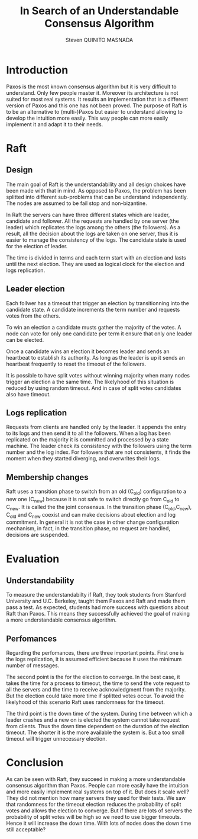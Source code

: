 #+TITLE: In Search of an Understandable Consensus Algorithm
#+AUTHOR: Steven QUINITO MASNADA
#+LaTeX_CLASS: article
#+LaTeX_CLASS_OPTIONS: [margin=0.5in]
#+OPTIONS: toc:nil

* Introduction
  Paxos is the most known consensus algorithm but it is very difficult
  to understand. Only few people master it. Moreover its architecture
  is not suited for most real systems. It results an implementation
  that is a different version of Paxos and this one has not been
  proved. The purpose of Raft is to be an alternative to (multi-)Paxos
  but easier to understand allowing to develop the intuition more
  easily. This way people can more easily implement it and adapt it to
  their needs.
* Raft
** Design
   The main goal of Raft is the understandability and all design 
   choices have been made with that in mind. As opposed to Paxos, the
   problem has been splitted into different sub-problems that can be
   understand independently. The nodes are assumed to be fail stop and
   non-bizantine.
   # Raft follows the general principles of
   # replicated state machines  to ensure the consistency of the
   # logs. The servers get requests from clients, agree on the  order,
   # append them to their logs, process the logs and return the result
   # to the client.  
   # Missing fail stop & non-bizantine

   In Raft the servers can have three different states which are
   leader, candidate and follower. All the requests are handled by one
   server (the leader) which replicates the logs among the others (the
   followers). As a result, all the decision about the logs are taken
   on one server, thus it is easier to manage the consistency of the
   logs. The candidate state is used for the election of leader. 
   
   The time is divided in terms and each term start with an election and
   lasts until the next election. They are used as logical clock for
   the election and logs replication. 
** Leader election
   Each follwer has a timeout that trigger an election by
   transitionning into the candidate state. A candidate  increments
   the term number and requests votes from the others. 
   
   To win an election a candidate musts gather the majority of the
   votes. A node can vote for only one candidate per term it ensure
   that only one leader can be elected.

   Once a candidate wins an election it becomes leader and sends an
   heartbeat to establish its authority. As long as the leader is up
   it sends an heartbeat frequently to reset the timeout of the
   followers. 

   It is possible to have split votes without winning majority when
   many nodes trigger an election a the same time. The likelyhood of
   this situation is reduced by using random timeout. And in case of
   split votes candidates also have timeout.

** Logs replication
   Requests from clients are handled only by the leader. It appends
   the entry to its logs and then send it to all the followers. When a
   log has been replicated on the majority it is committed and
   processed by a state machine. The leader check its consistency with
   the followers using the term number and the log index. For
   followers that are not consistents, it finds the moment when they
   started diverging, and overwrites their logs. 
   # The leader cannot overwrite its own logs and committed logs.
   # All committed log must be the same on all the machine
   # A server is update to if it the committed logs are the same as the others

** Safety                                                          :noexport:
   The leader election and logs replication mechanism are not enough
   to ensure the integrity of the logs it must be coupled with other
   restrictions.

   First, a candadite cannot be elected if its logs are not at least as
   up-to-date as the majority.

   Second, the leader completeness ensure that a log entry committed in a
   given term will be present in the log of leaders of higher terms.
** Membership changes
   Raft uses a transition phase to switch from an old (C_old)
   configuration to a new one (C_new) because it is not safe to switch
   directly go from C_old to C_new. It is called the the joint
   consensus. In the transition phase (C_old,C_new), C_old and C_new
   coexist and can make decisions about election and log
   commitment. In general it is not the case in other change
   configuration mechanism, in fact, in the transition phase, no
   request are handled, decisions are suspended. 

   # Maybe I missed the most fundamental part.
   # Yeah this part can be ommitted
   # With the election mechanism on view change it is possible to have
   # two leader elected at the same at time as the switch between the
   # view cannot happen at exactly the same time for all the
   # servers. Raft resolves this problem using the /joint consensus/ which
   # a two-phase approach. When a server join in, it may not have any
   # logs, recovering can be long and it may prevent logs from being
   # committed. To avoid this, raft allows the server to /pre-join/ as a
   # non voting server. 
   
   # Another problem, is that removed servers will not received
   # heartbeats and will trigger an election. The other servers will see
   # an election with a term number higher than their they will vote and
   # the current leader will transition to follower state. This process
   # can repeat indefinitively because, removed server will never get
   # any heartbeats. 
   # Solution missing
* Evaluation
** Understandability
   To measure the understandabilty if Raft, they took students from
   Stanford University and U.C. Berkeley, taught them Paxos and Raft
   and made them pass a test. As expected, students had more success
   with questions about Raft than Paxos. This means they successfully
   achieved the goal of making a more understandable consensus
   algorithm.
** Perfomances
   Regarding the perfomances, there are three important points. First
   one is the logs replication, it is assumed efficient because it
   uses the minimum number of messages.

   The second point is the for the election to converge. In the best
   case, it takes the time for a process to timeout, the time to send
   the vote request to all the servers and the time to receive
   acknowledgment from the majority. But the election could take more
   time if splitted votes occur. To avoid the likelyhood of this
   scenario Raft uses randomness for the timeout.

   The third point is the down time of the system. During time between
   which a leader crashes and a new on is elected the system cannot
   take request from clients. Thus the down time dependent on the
   duration of the election timeout. The shorter it is the more
   available the system is. But a too small timeout will trigger
   unnecessary election.  
* Conclusion
  As can be seen with Raft, they succeed in making a more
  understandable consensus algorithm than Paxos. People can more
  easily have the intuition and more easily implement real systems on
  top of it. But does it scale well? They did not mention how many
  servers they used for their tests. We saw that randomness for the
  timeout election reduces the probability of split votes and allows
  the election to converge. But if there are lots of servers the
  probability of split votes will be high so we need to use bigger 
  timeouts. Hence it will increase the down time. With lots of nodes
  does the down time still acceptable?

